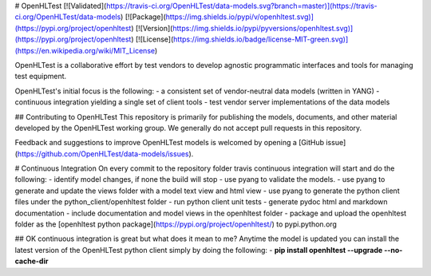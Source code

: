 # OpenHLTest
[![Validated](https://travis-ci.org/OpenHLTest/data-models.svg?branch=master)](https://travis-ci.org/OpenHLTest/data-models)
[![Package](https://img.shields.io/pypi/v/openhltest.svg)](https://pypi.org/project/openhltest)
[![Version](https://img.shields.io/pypi/pyversions/openhltest.svg)](https://pypi.org/project/openhltest)
[![License](https://img.shields.io/badge/license-MIT-green.svg)](https://en.wikipedia.org/wiki/MIT_License)

OpenHLTest is a collaborative effort by test vendors to develop agnostic programmatic interfaces and tools for managing test equipment.  

OpenHLTest's initial focus is the following:
- a consistent set of vendor-neutral data models (written in YANG)
- continuous integration yielding a single set of client tools
- test vendor server implementations of the data models

## Contributing to OpenHLTest
This repository is primarily for publishing the models, documents, and other material developed by the OpenHLTest working group. We generally do not accept pull requests in this repository.

Feedback and suggestions to improve OpenHLTest models is welcomed by opening a [GitHub issue](https://github.com/OpenHLTest/data-models/issues).

# Continuous Integration
On every commit to the repository folder travis continuous integration will start and do the following:
- identify model changes, if none the build will stop
- use pyang to validate the models.
- use pyang to generate and update the views folder with a model text view and html view
- use pyang to generate the python client files under the python_client/openhltest folder
- run python client unit tests
- generate pydoc html and markdown documentation
- include documentation and model views in the openhltest folder
- package and upload the openhltest folder as the [openhltest python package](https://pypi.org/project/openhltest/) to pypi.python.org

## OK continuous integration is great but what does it mean to me?
Anytime the model is updated you can install the latest version of the OpenHLTest python client simply by doing the following:  
- **pip install openhltest --upgrade --no-cache-dir**



